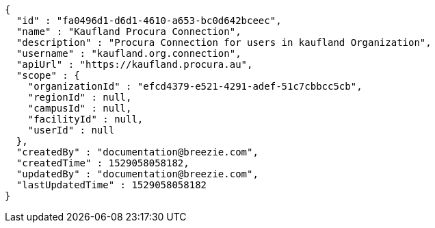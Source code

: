 [source,options="nowrap"]
----
{
  "id" : "fa0496d1-d6d1-4610-a653-bc0d642bceec",
  "name" : "Kaufland Procura Connection",
  "description" : "Procura Connection for users in kaufland Organization",
  "username" : "kaufland.org.connection",
  "apiUrl" : "https://kaufland.procura.au",
  "scope" : {
    "organizationId" : "efcd4379-e521-4291-adef-51c7cbbcc5cb",
    "regionId" : null,
    "campusId" : null,
    "facilityId" : null,
    "userId" : null
  },
  "createdBy" : "documentation@breezie.com",
  "createdTime" : 1529058058182,
  "updatedBy" : "documentation@breezie.com",
  "lastUpdatedTime" : 1529058058182
}
----